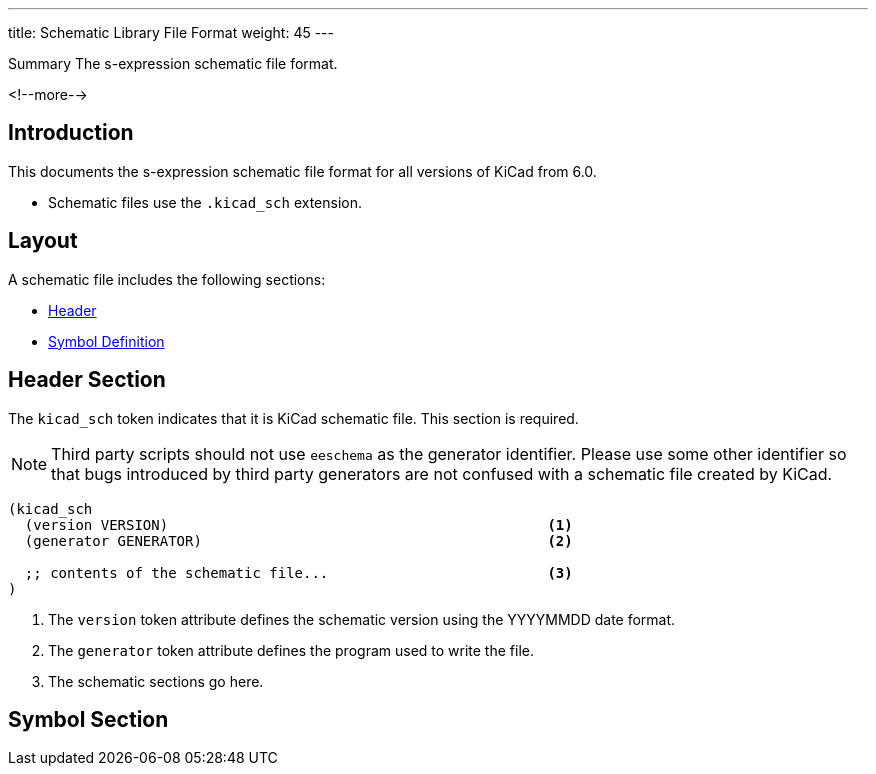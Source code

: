 ---
title:  Schematic Library File Format
weight: 45
---

.Summary The s-expression schematic file format.
<!--more-->


== Introduction

This documents the s-expression schematic file format for all versions of KiCad from 6.0.

* Schematic files use the `.kicad_sch` extension.


== Layout

A schematic file includes the following sections:

* <<_header_section,Header>>
* <<_symbol_section,Symbol Definition>>


== Header Section

The `kicad_sch` token indicates that it is KiCad schematic file.  This section is required.

NOTE: Third party scripts should not use `eeschema` as the generator identifier.  Please use
      some other identifier so that bugs introduced by third party generators are not confused
      with a schematic file created by KiCad.

```
(kicad_sch
  (version VERSION)                                             <1>
  (generator GENERATOR)                                         <2>

  ;; contents of the schematic file...                          <3>
)
```

<1> The `version` token attribute defines the schematic version using the YYYYMMDD date format.
<2> The `generator` token attribute defines the program used to write the file.
<3> The schematic sections go here.


== Symbol Section

